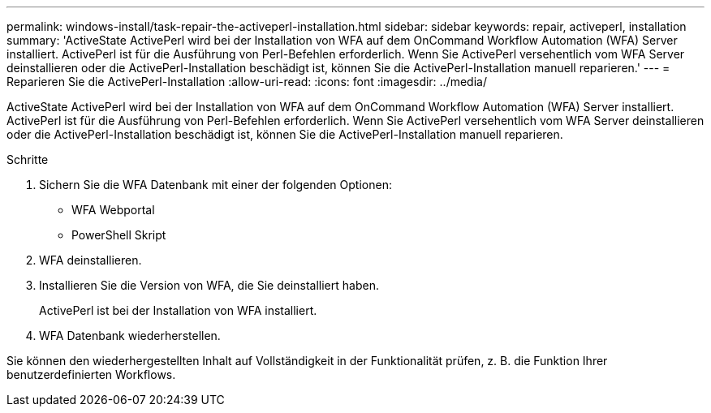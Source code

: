 ---
permalink: windows-install/task-repair-the-activeperl-installation.html 
sidebar: sidebar 
keywords: repair, activeperl, installation 
summary: 'ActiveState ActivePerl wird bei der Installation von WFA auf dem OnCommand Workflow Automation (WFA) Server installiert. ActivePerl ist für die Ausführung von Perl-Befehlen erforderlich. Wenn Sie ActivePerl versehentlich vom WFA Server deinstallieren oder die ActivePerl-Installation beschädigt ist, können Sie die ActivePerl-Installation manuell reparieren.' 
---
= Reparieren Sie die ActivePerl-Installation
:allow-uri-read: 
:icons: font
:imagesdir: ../media/


[role="lead"]
ActiveState ActivePerl wird bei der Installation von WFA auf dem OnCommand Workflow Automation (WFA) Server installiert. ActivePerl ist für die Ausführung von Perl-Befehlen erforderlich. Wenn Sie ActivePerl versehentlich vom WFA Server deinstallieren oder die ActivePerl-Installation beschädigt ist, können Sie die ActivePerl-Installation manuell reparieren.

.Schritte
. Sichern Sie die WFA Datenbank mit einer der folgenden Optionen:
+
** WFA Webportal
** PowerShell Skript


. WFA deinstallieren.
. Installieren Sie die Version von WFA, die Sie deinstalliert haben.
+
ActivePerl ist bei der Installation von WFA installiert.

. WFA Datenbank wiederherstellen.


Sie können den wiederhergestellten Inhalt auf Vollständigkeit in der Funktionalität prüfen, z. B. die Funktion Ihrer benutzerdefinierten Workflows.
